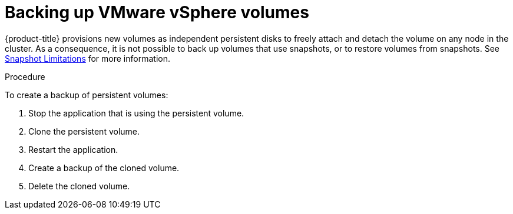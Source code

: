 // Module included in the following assemblies:
//
// * storage/persistent_storage/persistent-storage-vsphere.adoc
// * installing/installing_vsphere/installing-restricted-networks-vsphere.adoc
// * installing/installing_vsphere/installing-vsphere-network-customizations.adoc
// * installing/installing_vsphere/installing-vsphere.adoc

[id="vsphere-pv-backup_{context}"]
= Backing up VMware vSphere volumes

{product-title} provisions new volumes as independent persistent disks to freely attach and detach the volume on any node in the cluster. As a consequence, it is not possible to back up volumes that use snapshots, or to restore volumes from snapshots. See link:https://docs.vmware.com/en/VMware-vSphere/6.7/com.vmware.vsphere.vm_admin.doc/GUID-53F65726-A23B-4CF0-A7D5-48E584B88613.html[Snapshot Limitations] for more information.

.Procedure

To create a backup of persistent volumes:

.  Stop the application that is using the persistent volume.
.  Clone the persistent volume.
.  Restart the application.
.  Create a backup of the cloned volume.
.  Delete the cloned volume.
